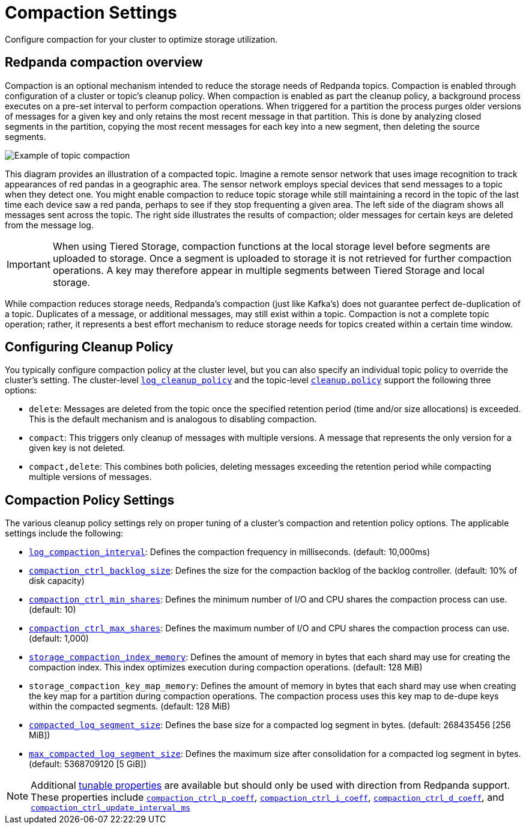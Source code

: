 = Compaction Settings
:description: Redpanda's approach to compaction and options for configuring it.

Configure compaction for your cluster to optimize storage utilization.

== Redpanda compaction overview

Compaction is an optional mechanism intended to reduce the storage needs of Redpanda topics. Compaction is enabled through configuration of a cluster or topic's cleanup policy. When compaction is enabled as part the cleanup policy, a background process executes on a pre-set interval to perform compaction operations. When triggered for a partition the process purges older versions of messages for a given key and only retains the most recent message in that partition. This is done by analyzing closed segments in the partition, copying the most recent messages for each key into a new segment, then deleting the source segments.

image::shared:compaction-example.png[Example of topic compaction]

This diagram provides an illustration of a compacted topic. Imagine a remote sensor network that uses image recognition to track appearances of red pandas in a geographic area. The sensor network employs special devices that send messages to a topic when they detect one. You might enable compaction to reduce topic storage while still maintaining a record in the topic of the last time each device saw a red panda, perhaps to see if they stop frequenting a given area. The left side of the diagram shows all messages sent across the topic. The right side illustrates the results of compaction; older messages for certain keys are deleted from the message log.

IMPORTANT:  When using Tiered Storage, compaction functions at the local storage level before segments are uploaded to storage. Once a segment is uploaded to storage it is not retrieved for further compaction operations. A key may therefore appear in multiple segments between Tiered Storage and local storage.

While compaction reduces storage needs, Redpanda's compaction (just like Kafka's) does not guarantee perfect de-duplication of a topic. Duplicates of a message, or additional messages, may still exist within a topic. Compaction is not a complete topic operation; rather, it represents a best effort mechanism to reduce storage needs for topics created within a certain time window.

== Configuring Cleanup Policy

You typically configure compaction policy at the cluster level, but you can also specify an individual topic policy to override the cluster's setting. The cluster-level xref:reference:cluster-properties.adoc#_log_cleanup_policy[`log_cleanup_policy`] and the topic-level xref:reference:topic-properties.adoc#cleanuppolicy[`cleanup.policy`] support the following three options:

* `delete`: Messages are deleted from the topic once the specified retention period (time and/or size allocations) is exceeded. This is the default mechanism and is analogous to disabling compaction.
* `compact`: This triggers only cleanup of messages with multiple versions. A message that represents the only version for a given key is not deleted.
* `compact,delete`: This combines both policies, deleting messages exceeding the retention period while compacting multiple versions of messages.

== Compaction Policy Settings

The various cleanup policy settings rely on proper tuning of a cluster's compaction and retention policy options. The applicable settings include the following:

* xref:reference:cluster-properties.adoc#_log_compaction_interval_ms[`log_compaction_interval`]: Defines the compaction frequency in milliseconds. (default: 10,000ms)

* xref:reference:tunable-properties.adoc#_compaction_ctrl_backlog_size[`compaction_ctrl_backlog_size`]: Defines the size for the compaction backlog of the backlog controller. (default: 10% of disk capacity)

* xref:reference:tunable-properties.adoc#_compaction_ctrl_min_shares[`compaction_ctrl_min_shares`]: Defines the minimum number of I/O and CPU shares the compaction process can use. (default: 10)

* xref:reference:tunable-properties.adoc#_compaction_ctrl_max_shares[`compaction_ctrl_max_shares`]: Defines the maximum number of I/O and CPU shares the compaction process can use. (default: 1,000)

* xref:reference:tunable-properties.adoc#_storage_compaction_index_memory[`storage_compaction_index_memory`]: Defines the amount of memory in bytes that each shard may use for creating the compaction index. This index optimizes execution during compaction operations. (default: 128 MiB)

* `storage_compaction_key_map_memory`: Defines the amount of memory in bytes that each shard may use when creating the key map for a partition during compaction operations. The compaction process uses this key map to de-dupe keys within the compacted segments. (default: 128 MiB)

* xref:reference:tunable-properties.adoc#_compacted_log_segment_size[`compacted_log_segment_size`]: Defines the base size for a compacted log segment in bytes. (default: 268435456 [256 MiB])

* xref:reference:tunable-properties.adoc#_max_compacted_log_segment_size[`max_compacted_log_segment_size`]: Defines the maximum size after consolidation for a compacted log segment in bytes. (default: 5368709120 [5 GiB])


NOTE: Additional xref:reference:tunable-properties.adoc[tunable properties] are available but should only be used with direction from Redpanda support. These properties include xref:reference:tunable-properties.adoc#_compaction_ctrl_p_coeff[`compaction_ctrl_p_coeff`], xref:reference:tunable-properties.adoc#_compaction_ctrl_i_coeff[`compaction_ctrl_i_coeff`], xref:reference:tunable-properties.adoc#_compaction_ctrl_d_coeff[`compaction_ctrl_d_coeff`], and xref:reference:tunable-properties.adoc#_compaction_ctrl_update_interval_ms[`compaction_ctrl_update_interval_ms`]